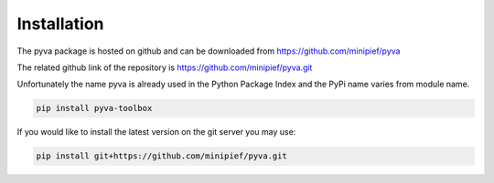 Installation
------------

The pyva package is hosted on github and can be downloaded from 
https://github.com/minipief/pyva

The related github link of the repository is https://github.com/minipief/pyva.git

Unfortunately the name pyva is already used in the Python Package Index and the PyPi name varies from module name. 

.. code-block:: console

   pip install pyva-toolbox
   
If you would like to install the latest version on the git server you may use:

.. code-block:: console

   pip install git+https://github.com/minipief/pyva.git
   
